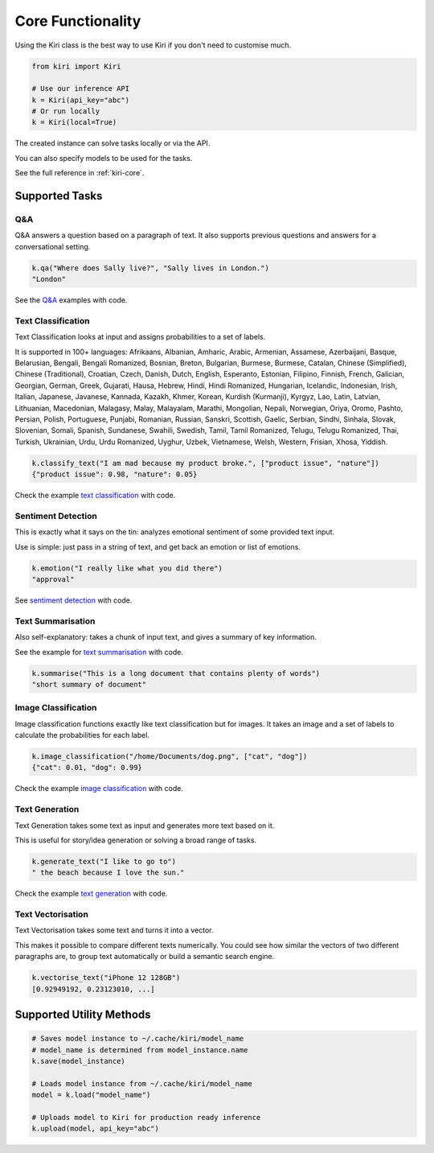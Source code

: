 .. _core:

Core Functionality
==================

Using the Kiri class is the best way to use Kiri if you don't need to customise much.

.. code-block:: python

    from kiri import Kiri

    # Use our inference API
    k = Kiri(api_key="abc")
    # Or run locally
    k = Kiri(local=True)

The created instance can solve tasks locally or via the API.

You can also specify models to be used for the tasks.

See the full reference in :ref:`kiri-core`.

Supported Tasks
---------------

Q&A
^^^
Q&A answers a question based on a paragraph of text. It also supports previous questions and answers for a conversational setting.

.. code-block:: python

    k.qa("Where does Sally live?", "Sally lives in London.")
    "London"

See the `Q&A <https://github.com/kiri-ai/kiri/blob/main/examples/Q%26A.ipynb>`_ examples with code.

Text Classification
^^^^^^^^^^^^^^^^^^^
Text Classification looks at input and assigns probabilities to a set of labels.

It is supported in 100+ languages: Afrikaans, Albanian, Amharic, Arabic, Armenian, Assamese, Azerbaijani, Basque, Belarusian, Bengali, Bengali Romanized, Bosnian, Breton, Bulgarian, Burmese, Burmese, Catalan, Chinese (Simplified), Chinese (Traditional), Croatian, Czech, Danish, Dutch, English, Esperanto, Estonian, Filipino, Finnish, French, Galician, Georgian, German, Greek, Gujarati, Hausa, Hebrew, Hindi, Hindi Romanized, Hungarian, Icelandic, Indonesian, Irish, Italian, Japanese, Javanese, Kannada, Kazakh, Khmer, Korean, Kurdish (Kurmanji), Kyrgyz, Lao, Latin, Latvian, Lithuanian, Macedonian, Malagasy, Malay, Malayalam, Marathi, Mongolian, Nepali, Norwegian, Oriya, Oromo, Pashto, Persian, Polish, Portuguese, Punjabi, Romanian, Russian, Sanskri, Scottish, Gaelic, Serbian, Sindhi, Sinhala, Slovak, Slovenian, Somali, Spanish, Sundanese, Swahili, Swedish, Tamil, Tamil Romanized, Telugu, Telugu Romanized, Thai, Turkish, Ukrainian, Urdu, Urdu Romanized, Uyghur, Uzbek, Vietnamese, Welsh, Western, Frisian, Xhosa, Yiddish.

.. code-block:: python

    k.classify_text("I am mad because my product broke.", ["product issue", "nature"])
    {"product issue": 0.98, "nature": 0.05}

Check the example `text classification <https://github.com/kiri-ai/kiri/blob/main/examples/TextClassification.ipynb>`_ with code.

Sentiment Detection
^^^^^^^^^^^^^^^^^^^
This is exactly what it says on the tin: analyzes emotional sentiment of some provided text input. 

Use is simple: just pass in a string of text, and get back an emotion or list of emotions.

.. code-block:: python

    k.emotion("I really like what you did there")
    "approval"

See `sentiment detection <https://github.com/kiri-ai/kiri/blob/main/examples/Sentiment.ipynb>`_ with code.

Text Summarisation
^^^^^^^^^^^^^^^^^^
Also self-explanatory: takes a chunk of input text, and gives a summary of key information.

See the example for `text summarisation <https://github.com/kiri-ai/kiri/blob/main/examples/Summarisation.ipynb>`_ with code.

.. code-block:: python

    k.summarise("This is a long document that contains plenty of words")
    "short summary of document"

Image Classification
^^^^^^^^^^^^^^^^^^^^

Image classification functions exactly like text classification but for images.
It takes an image and a set of labels to calculate the probabilities for each label.

.. code-block:: python

    k.image_classification("/home/Documents/dog.png", ["cat", "dog"])
    {"cat": 0.01, "dog": 0.99}

Check the example `image classification <https://github.com/kiri-ai/kiri/blob/main/examples/ImageClassification.ipynb>`_ with code.

Text Generation
^^^^^^^^^^^^^^^

Text Generation takes some text as input and generates more text based on it.

This is useful for story/idea generation or solving a broad range of tasks.

.. code-block:: python

    k.generate_text("I like to go to")
    " the beach because I love the sun."

Check the example `text generation <https://github.com/kiri-ai/kiri/blob/main/examples/TextGeneration.ipynb>`_ with code.

Text Vectorisation
^^^^^^^^^^^^^^^^^^

Text Vectorisation takes some text and turns it into a vector.

This makes it possible to compare different texts numerically.
You could see how similar the vectors of two different paragraphs are, to group text automatically or build a semantic search engine.

.. code-block:: python

    k.vectorise_text("iPhone 12 128GB")
    [0.92949192, 0.23123010, ...]


Supported Utility Methods
-------------------------

.. code-block:: python

    # Saves model instance to ~/.cache/kiri/model_name
    # model_name is determined from model_instance.name
    k.save(model_instance)

    # Loads model instance from ~/.cache/kiri/model_name
    model = k.load("model_name")

    # Uploads model to Kiri for production ready inference
    k.upload(model, api_key="abc")